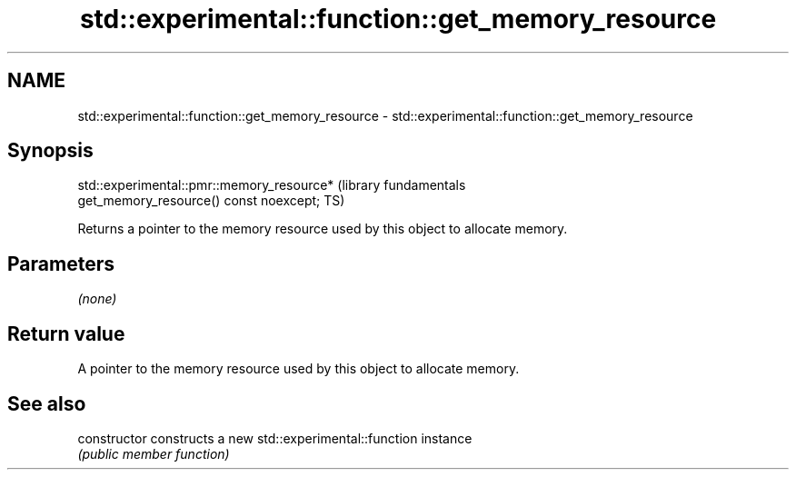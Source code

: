 .TH std::experimental::function::get_memory_resource 3 "2018.03.28" "http://cppreference.com" "C++ Standard Libary"
.SH NAME
std::experimental::function::get_memory_resource \- std::experimental::function::get_memory_resource

.SH Synopsis
   std::experimental::pmr::memory_resource*                       (library fundamentals
   get_memory_resource() const noexcept;                          TS)

   Returns a pointer to the memory resource used by this object to allocate memory.

.SH Parameters

   \fI(none)\fP

.SH Return value

   A pointer to the memory resource used by this object to allocate memory.

.SH See also

   constructor   constructs a new std::experimental::function instance
                 \fI(public member function)\fP 
